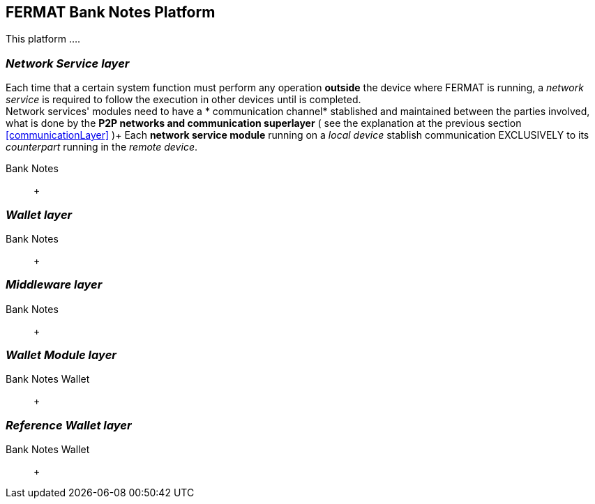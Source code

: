 == FERMAT Bank Notes Platform

This platform ....

=== _Network Service layer_
Each time that a certain system function must perform any operation *outside* the device where FERMAT is running, a _network service_ is required to follow the execution in other devices until is completed. +
Network services' modules need to have a * communication channel* stablished and maintained between the parties involved, what is done by the *P2P networks and communication superlayer* ( see the explanation at the previous section <<communicationLayer>> )+
Each *network service module* running on a _local device_ stablish communication EXCLUSIVELY to its _counterpart_ running in the _remote device_. +
 
Bank Notes :: +

=== _Wallet layer_
Bank Notes :: +


=== _Middleware layer_
Bank Notes :: +


=== _Wallet Module layer_
Bank Notes Wallet :: +

=== _Reference Wallet layer_
Bank Notes Wallet :: +
